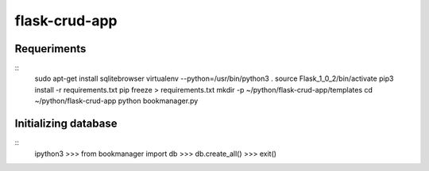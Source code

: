 ==============
flask-crud-app
==============


Requeriments
=============

::
  sudo apt-get install sqlitebrowser
  virtualenv --python=/usr/bin/python3 .
  source Flask_1_0_2/bin/activate
  pip3 install -r requirements.txt
  pip freeze > requirements.txt
  mkdir -p ~/python/flask-crud-app/templates
  cd ~/python/flask-crud-app
  python bookmanager.py


Initializing database
=====================

::
  ipython3
  >>> from bookmanager import db
  >>> db.create_all()
  >>> exit()


